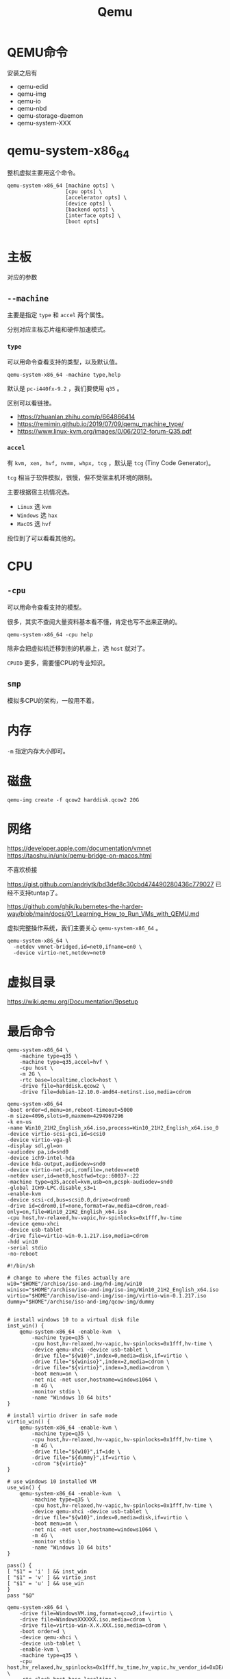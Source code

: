 #+title: Qemu

* QEMU命令
安装之后有
- qemu-edid
- qemu-img
- qemu-io
- qemu-nbd
- qemu-storage-daemon
- qemu-system-XXX

* qemu-system-x86_64
整机虚拟主要用这个命令。

#+begin_example
qemu-system-x86_64 [machine opts] \
                   [cpu opts] \
                   [accelerator opts] \
                   [device opts] \
                   [backend opts] \
                   [interface opts] \
                   [boot opts]

#+end_example



* 主板
对应的参数
** ~--machine~
  主要是指定 ~type~ 和 ~accel~ 两个属性。

  分别对应主板芯片组和硬件加速模式。

*** ~type~
可以用命令查看支持的类型，以及默认值。
#+begin_src shell :noeval
qemu-system-x86_64 -machine type,help
#+end_src

默认是 ~pc-i440fx-9.2~ ，我们要使用 ~q35~ 。

区别可以看链接。
- https://zhuanlan.zhihu.com/p/664866414
- https://remimin.github.io/2019/07/09/qemu_machine_type/
- https://www.linux-kvm.org/images/0/06/2012-forum-Q35.pdf

***  ~accel~
有 ~kvm, xen, hvf, nvmm, whpx, tcg~ ，默认是 ~tcg~ (Tiny Code Generator)。

~tcg~ 相当于软件模拟，很慢，但不受宿主机环境的限制。

主要根据宿主机情况选。

- ~Linux~ 选 ~kvm~
- ~Windows~ 选 ~hax~
- ~MacOS~ 选 ~hvf~

段位到了可以看看其他的。

* CPU
** ~-cpu~
可以用命令查看支持的模型。

很多，其实不查阅大量资料基本看不懂，肯定也写不出来正确的。

#+begin_src shell :noeval
qemu-system-x86_64 -cpu help
#+end_src

除非会把虚拟机迁移到别的机器上，选 ~host~ 就对了。

~CPUID~ 更多，需要懂CPU的专业知识。

** ~smp~
模拟多CPU的架构，一般用不着。

* 内存
~-m~ 指定内存大小即可。

* 磁盘
#+begin_src shell :noeval
qemu-img create -f qcow2 harddisk.qcow2 20G
#+end_src

* 网络
https://developer.apple.com/documentation/vmnet
https://taoshu.in/unix/qemu-bridge-on-macos.html

不喜欢桥接

https://gist.github.com/andriytk/bd3def8c30cbd474490280436c779027
已经不支持tuntap了。

https://github.com/ghik/kubernetes-the-harder-way/blob/main/docs/01_Learning_How_to_Run_VMs_with_QEMU.md

虚拟完整操作系统，我们主要关心 ~qemu-system-x86_64~ 。

#+begin_src shell :noeval
qemu-system-x86_64 \
  -netdev vmnet-bridged,id=net0,ifname=en0 \
  -device virtio-net,netdev=net0
#+end_src

* 虚拟目录
https://wiki.qemu.org/Documentation/9psetup

* 最后命令
#+begin_src shell :noeval
qemu-system-x86_64 \
    -machine type=q35 \
    -machine type=q35,accel=hvf \
    -cpu host \
    -m 2G \
    -rtc base=localtime,clock=host \
    -drive file=harddisk.qcow2 \
    -drive file=debian-12.10.0-amd64-netinst.iso,media=cdrom
#+end_src

#+begin_src shell :noeval
qemu-system-x86_64
-boot order=d,menu=on,reboot-timeout=5000
-m size=4096,slots=0,maxmem=4294967296
-k en-us
-name Win10_21H2_English_x64.iso,process=Win10_21H2_English_x64.iso_0
-device virtio-scsi-pci,id=scsi0
-device virtio-vga-gl
-display sdl,gl=on
-audiodev pa,id=snd0
-device ich9-intel-hda
-device hda-output,audiodev=snd0
-device virtio-net-pci,romfile=,netdev=net0
-netdev user,id=net0,hostfwd=tcp::60037-:22
-machine type=q35,accel=kvm,usb=on,pcspk-audiodev=snd0
-global ICH9-LPC.disable_s3=1
-enable-kvm
-device scsi-cd,bus=scsi0.0,drive=cdrom0
-drive id=cdrom0,if=none,format=raw,media=cdrom,read-only=on,file=Win10_21H2_English_x64.iso
-cpu host,hv-relaxed,hv-vapic,hv-spinlocks=0x1fff,hv-time
-device qemu-xhci
-device usb-tablet
-drive file=virtio-win-0.1.217.iso,media=cdrom
-hdd win10
-serial stdio
-no-reboot
#+end_src

#+begin_src shell :noeval
#!/bin/sh

# change to where the files actually are
w10="$HOME"/archiso/iso-and-img/hd-img/win10
winiso="$HOME"/archiso/iso-and-img/iso-img/Win10_21H2_English_x64.iso
virtio="$HOME"/archiso/iso-and-img/iso-img/virtio-win-0.1.217.iso
dummy="$HOME"/archiso/iso-and-img/qcow-img/dummy


# install windows 10 to a virtual disk file
inst_win() {
    qemu-system-x86_64 -enable-kvm  \
        -machine type=q35 \
        -cpu host,hv-relaxed,hv-vapic,hv-spinlocks=0x1fff,hv-time \
        -device qemu-xhci -device usb-tablet \
        -drive file="${w10}",index=0,media=disk,if=virtio \
        -drive file="${winiso}",index=2,media=cdrom \
        -drive file="${virtio}",index=3,media=cdrom \
        -boot menu=on \
        -net nic -net user,hostname=windows1064 \
        -m 4G \
        -monitor stdio \
        -name "Windows 10 64 bits"
}

# install virtio driver in safe mode
virtio_win() {
    qemu-system-x86_64 -enable-kvm \
        -machine type=q35 \
        -cpu host,hv-relaxed,hv-vapic,hv-spinlocks=0x1fff,hv-time \
        -m 4G \
        -drive file="${w10}",if=ide \
        -drive file="${dummy}",if=virtio \
        -cdrom "${virtio}"
}

# use windows 10 installed VM
use_win() {
    qemu-system-x86_64 -enable-kvm  \
        -machine type=q35 \
        -cpu host,hv-relaxed,hv-vapic,hv-spinlocks=0x1fff,hv-time \
        -device qemu-xhci -device usb-tablet \
        -drive file="${w10}",index=0,media=disk,if=virtio \
        -boot menu=on \
        -net nic -net user,hostname=windows1064 \
        -m 4G \
        -monitor stdio \
        -name "Windows 10 64 bits"
}

pass() {
[ "$1" = 'i' ] && inst_win
[ "$1" = 'v' ] && virtio_inst
[ "$1" = 'u' ] && use_win
}
pass "$@"
#+end_src

#+begin_src shell :noeval
qemu-system-x86_64 \
    -drive file=WindowsVM.img,format=qcow2,if=virtio \
    -drive file=WindowsXXXXXX.iso,media=cdrom \
    -drive file=virtio-win-X.X.XXX.iso,media=cdrom \
    -boot order=d \
    -device qemu-xhci \
    -device usb-tablet \
    -enable-kvm \
    -machine type=q35 \
    -cpu host,hv_relaxed,hv_spinlocks=0x1fff,hv_time,hv_vapic,hv_vendor_id=0xDEADBEEFFF \
    -rtc clock=host,base=localtime \
    -m 32G \
    -smp sockets=1,cores=6,threads=1 \
    -vga virtio \
    -display sdl,gl=on -name "Windows 10 1709 64 bit"
#+end_src

* UTM
** Win10
https://github.com/utmapp/UTM/issues/5665
#+begin_src shell :noeval
qemu-system-x86_64 \
    -L /Users/hanzhixing/Library/Containers/com.utmapp.UTM/Data/Library/Caches/qemu \
    -S \
    -spice unix=on,addr=4C1DF0AB-0DCF-49D1-9979-A3D5AE6AAA7F.spice,disable-ticketing=on,image-compression=off,playback-compression=off,streaming-video=off,gl=on \
    -chardev spiceport,name=org.qemu.monitor.qmp.0,id=org.qemu.monitor.qmp \
    -mon chardev=org.qemu.monitor.qmp,mode=control \
    -nodefaults \
    -vga none \
    -device e1000,mac=FE:72:1D:DD:65:41,netdev=net0 \
    -netdev vmnet-bridged,id=net0,ifname=en0 \
    -device virtio-vga-gl \
    -cpu Skylake-Client \
    -smp cpus=2,sockets=1,cores=2,threads=1 \
    -machine q35,vmport=off,hpet=off \
    -accel hvf \
    -global PIIX4_PM.disable_s3=1 \
    -global ICH9-LPC.disable_s3=1 \
    -drive if=pflash,format=raw,unit=0,file.filename=/Users/hanzhixing/Library/Containers/com.utmapp.UTM/Data/Library/Caches/qemu/edk2-x86_64-secure-code.fd,file.locking=off,readonly=on \
    -drive if=pflash,unit=1,file=/Users/hanzhixing/Library/Containers/com.utmapp.UTM/Data/Documents/Win10.utm/Data/efi_vars.fd \
    -m 16384 \
    -audiodev spice,id=audio0 \
    -device intel-hda \
    -device hda-duplex,audiodev=audio0 \
    -device ide-cd,bus=ide.0,drive=driveBC3AB3A4-F31E-481F-9FAA-A2416B10A552,bootindex=0 \
    -drive if=none,media=cdrom,id=driveBC3AB3A4-F31E-481F-9FAA-A2416B10A552,file.filename=/Users/hanzhixing/any/Installers/ISO/Win10_22H2_Chinese_Simplified_x64v1.iso,file.locking=off,readonly=on \
    -device ide-hd,bus=ide.1,drive=drive25E5E3B1-1251-440F-BEF5-B81F4C7B2BEA,bootindex=1 \
    -drive if=none,media=disk,id=drive25E5E3B1-1251-440F-BEF5-B81F4C7B2BEA,file.filename=/Users/hanzhixing/Library/Containers/com.utmapp.UTM/Data/Documents/Win10.utm/Data/25E5E3B1-1251-440F-BEF5-B81F4C7B2BEA.qcow2,discard=unmap,detect-zeroes=unmap \
    -device ide-cd,bus=ide.2,drive=drive3FEE9A51-8288-45B1-8651-0BCB2F78DC62,bootindex=2 \
    -drive "if=none,media=cdrom,id=drive3FEE9A51-8288-45B1-8651-0BCB2F78DC62,file.filename=/Users/hanzhixing/Library/Containers/com.utmapp.UTM/Data/Library/Application Support/GuestSupportTools/utm-guest-tools-latest.iso,file.locking=off,readonly=on" \
    -device virtio-serial \
    -device virtserialport,chardev=org.qemu.guest_agent,name=org.qemu.guest_agent.0 \
    -chardev spiceport,name=org.qemu.guest_agent.0,id=org.qemu.guest_agent \
    -device virtserialport,chardev=vdagent,name=com.redhat.spice.0 \
    -chardev spicevmc,id=vdagent,debug=0,name=vdagent \
    -device virtserialport,chardev=charchannel1,id=channel1,name=org.spice-space.webdav.0 \
    -chardev spiceport,name=org.spice-space.webdav.0,id=charchannel1 \
    -name Win10 \
    -uuid 4C1DF0AB-0DCF-49D1-9979-A3D5AE6AAA7F \
    -rtc base=localtime \
    -device virtio-rng-pci \
    -chardev socket,id=chrtpm0,path=4C1DF0AB-0DCF-49D1-9979-A3D5AE6AAA7F.swtpm \
    -tpmdev emulator,id=tpm0,chardev=chrtpm0 \
    -device tpm-tis,tpmdev=tpm0
#+end_src
** Debian12
#+begin_src shell :noeval
qemu-system-x86_64 \
    -L /Users/hanzhixing/Library/Containers/com.utmapp.UTM/Data/Library/Caches/qemu \
    -S \
    -spice unix=on,addr=12BAD731-30C1-4E2A-A85F-29983A9F11A4.spice,disable-ticketing=on,image-compression=off,playback-compression=off,streaming-video=off,gl=off \
    -chardev spiceport,name=org.qemu.monitor.qmp.0,id=org.qemu.monitor.qmp \
    -mon chardev=org.qemu.monitor.qmp,mode=control \
    -nodefaults \
    -vga none \
    -device e1000,mac=A2:4A:80:C4:E0:18,netdev=net0 \
    -netdev vmnet-bridged,id=net0,ifname=en0 \
    -device e1000,mac=5A:46:A4:1C:4E:C0,netdev=net1 \
    -netdev vmnet-host,id=net1 \
    -device VGA \
    -cpu Skylake-Client \
    -smp cpus=2,sockets=1,cores=2,threads=1 \
    -machine q35,vmport=off,hpet=off \
    -accel hvf \
    -global PIIX4_PM.disable_s3=1 \
    -global ICH9-LPC.disable_s3=1 \
    -drive if=pflash,format=raw,unit=0,file.filename=/Users/hanzhixing/Library/Containers/com.utmapp.UTM/Data/Library/Caches/qemu/edk2-x86_64-code.fd,file.locking=off,readonly=on \
    -drive if=pflash,unit=1,file=/Users/hanzhixing/Library/Containers/com.utmapp.UTM/Data/Documents/Debian12.utm/Data/efi_vars.fd -m 4096 \
    -audio none \
    -audiodev spice,id=audio0 -device ide-cd,bus=ide.0,drive=driveF03C4E63-E7D7-4ABD-8EC9-475DD601CD16,bootindex=0 \
    -drive if=none,media=cdrom,id=driveF03C4E63-E7D7-4ABD-8EC9-475DD601CD16,file.filename=/Users/hanzhixing/any/Installers/ISO/debian-12.10.0-amd64-netinst.iso,file.locking=off,readonly=on \
    -device ide-hd,bus=ide.1,drive=driveC61E8845-673D-4A72-8C71-8EEEBE52D82B,bootindex=1 \
    -drive if=none,media=disk,id=driveC61E8845-673D-4A72-8C71-8EEEBE52D82B,file.filename=/Use       rs/hanzhixing/Library/Containers/com.utmapp.UTM/Data/Documents/Debian12.utm/Data/C61E8845-673D-4A72-8C71-8EEEBE52D82B.qcow2,discard=unmap,detect-zeroes=unmap \
    -device virtio-serial \
    -device virtserialport,chardev=org.qemu.guest_agent,name=org.qemu.guest_agent.0 \
    -chardev spiceport,name=org.qemu.guest_agent.0,id=org.qemu.guest_agent \
    -fsdev local,id=virtfs0,path=/Users/hanzhixing/any/vboxsf,security_model=mapped-xattr \
    -device virtio-9p-pci,fsdev=virtfs0,mount_tag=share -name Debian12 -uuid 12BAD731-30C1-4E2A-A85F-29983A9F11A4 \
    -device virtio-rng-pci
#+end_src
